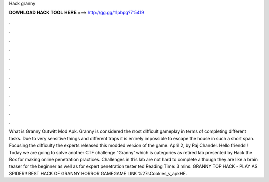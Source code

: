 Hack granny

𝐃𝐎𝐖𝐍𝐋𝐎𝐀𝐃 𝐇𝐀𝐂𝐊 𝐓𝐎𝐎𝐋 𝐇𝐄𝐑𝐄 ===> http://gg.gg/11pbpg?715419

.

.

.

.

.

.

.

.

.

.

.

.

What is Granny Outwitt Mod Apk. Granny is considered the most difficult gameplay in terms of completing different tasks. Due to very sensitive things and different traps it is entirely impossible to escape the house in such a short span. Focusing the difficulty the experts released this modded version of the game. April 2, by Raj Chandel. Hello friends!! Today we are going to solve another CTF challenge “Granny” which is categories as retired lab presented by Hack the Box for making online penetration practices. Challenges in this lab are not hard to complete although they are like a brain teaser for the beginner as well as for expert penetration tester ted Reading Time: 3 mins. GRANNY TOP HACK - PLAY AS SPIDER!! BEST HACK OF GRANNY HORROR GAMEGAME LINK ️%27sCookies_v_apkHE.